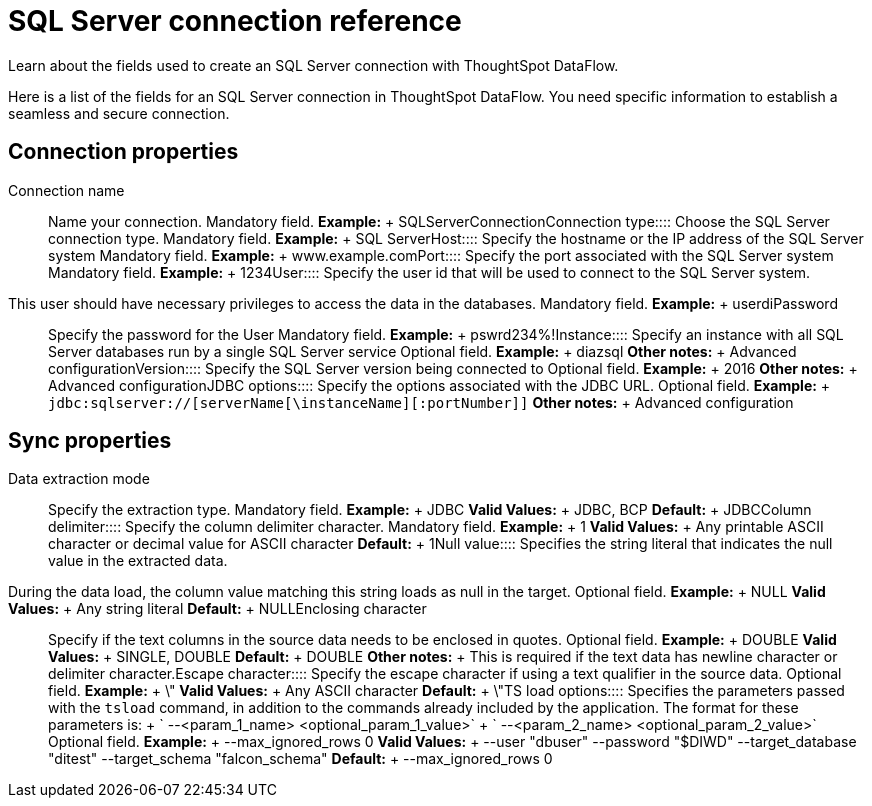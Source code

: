 = SQL Server connection reference
:last_updated: 07/7/2020

Learn about the fields used to create an SQL Server connection with ThoughtSpot DataFlow.

Here is a list of the fields for an SQL Server connection in ThoughtSpot DataFlow.
You need specific information to establish a seamless and secure connection.

== Connection properties
+++<dlentry id="dataflow-sql-server-conn-connection-name">+++Connection name:::: Name your connection. Mandatory field. *Example:* + SQLServerConnection+++</dlentry>++++++<dlentry id="dataflow-sql-server-conn-connection-type">+++Connection type:::: Choose the SQL Server connection type. Mandatory field. *Example:* + SQL Server+++</dlentry>++++++<dlentry id="dataflow-sql-server-conn-host">+++Host:::: Specify the hostname or the IP address of the SQL Server system Mandatory field. *Example:* + www.example.com+++</dlentry>++++++<dlentry id="dataflow-sql-server-conn-port">+++Port:::: Specify the port associated with the SQL Server system Mandatory field. *Example:* + 1234+++</dlentry>++++++<dlentry id="dataflow-sql-server-conn-user">+++User::::
Specify the user id that will be used to connect to the SQL Server system.
This user should have necessary privileges to access the data in the databases. Mandatory field. *Example:* + userdi+++</dlentry>++++++<dlentry id="dataflow-sql-server-conn-password">+++Password:::: Specify the password for the User Mandatory field. *Example:* + pswrd234%!+++</dlentry>++++++<dlentry id="dataflow-sql-server-conn-instance">+++Instance:::: Specify an instance with all SQL Server databases run by a single SQL Server service Optional field. *Example:* + diazsql *Other notes:* + Advanced configuration+++</dlentry>++++++<dlentry id="dataflow-sql-server-conn-version">+++Version:::: Specify the SQL Server version being connected to Optional field. *Example:* + 2016 *Other notes:* + Advanced configuration+++</dlentry>++++++<dlentry id="dataflow-sql-server-conn-jdbc-options">+++JDBC options:::: Specify the options associated with the JDBC URL. Optional field. *Example:* + `jdbc:sqlserver://[serverName[\instanceName][:portNumber]]` *Other notes:* + Advanced configuration+++</dlentry>+++

== Sync properties
+++<dlentry id="dataflow-sql-server-sync-data-extraction-mode">+++Data extraction mode:::: Specify the extraction type. Mandatory field. *Example:* + JDBC *Valid Values:* + JDBC, BCP *Default:* + JDBC+++</dlentry>++++++<dlentry id="dataflow-sql-server-sync-column-delimiter">+++Column delimiter:::: Specify the column delimiter character. Mandatory field. *Example:* + 1 *Valid Values:* + Any printable ASCII character or decimal value for ASCII character *Default:* + 1+++</dlentry>++++++<dlentry id="dataflow-sql-server-sync-null-value">+++Null value::::
Specifies the string literal that indicates the null value in the extracted data.
During the data load, the column value matching this string loads as null in the target. Optional field. *Example:* + NULL *Valid Values:* + Any string literal *Default:* + NULL+++</dlentry>++++++<dlentry id="dataflow-sql-server-sync-enclosing-character">+++Enclosing character:::: Specify if the text columns in the source data needs to be enclosed in quotes. Optional field. *Example:* + DOUBLE *Valid Values:* + SINGLE, DOUBLE *Default:* + DOUBLE *Other notes:* + This is required if the text data has newline character or delimiter character.+++</dlentry>++++++<dlentry id="dataflow-sql-server-sync-escape-character">+++Escape character:::: Specify the escape character if using a text qualifier in the source data. Optional field. *Example:* + \" *Valid Values:* + Any ASCII character *Default:* + \"+++</dlentry>++++++<dlentry id="dataflow-sql-server-sync-ts-load-options">+++TS load options::::
Specifies the parameters passed with the `tsload` command, in addition to the commands already included by the application.
The format for these parameters is: + ` --<param_1_name> <optional_param_1_value>` + ` --<param_2_name> <optional_param_2_value>` Optional field. *Example:* + --max_ignored_rows 0 *Valid Values:* + --user "dbuser" --password "$DIWD" --target_database "ditest" --target_schema "falcon_schema" *Default:* + --max_ignored_rows 0+++</dlentry>+++
